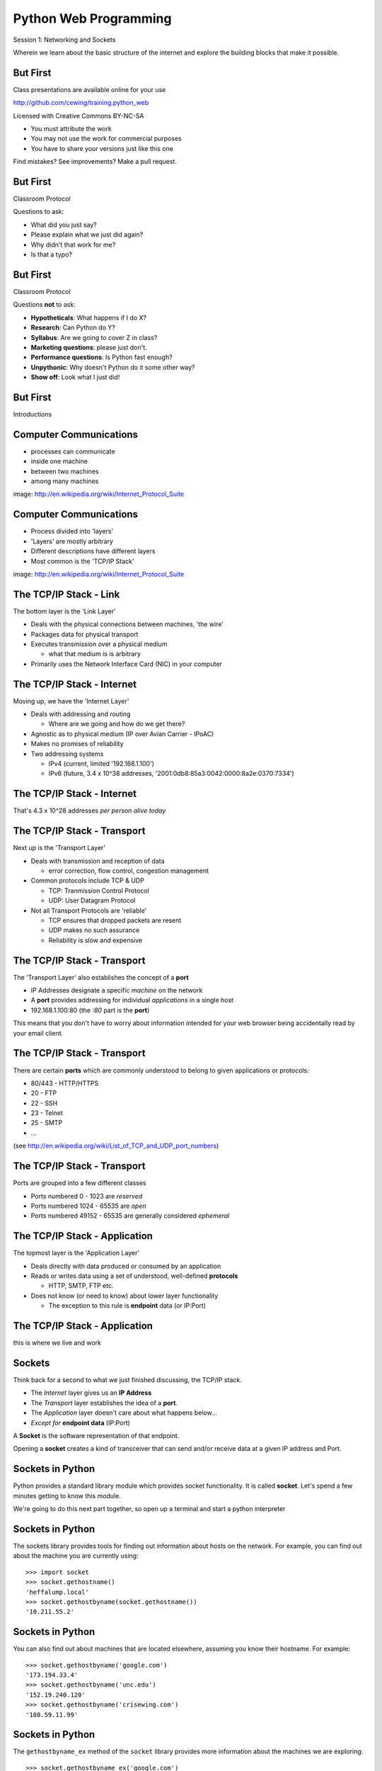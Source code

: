 Python Web Programming
======================

.. image:: img/python.png
    :align: left
    :width: 33%

Session 1: Networking and Sockets

.. class:: intro-blurb

Wherein we learn about the basic structure of the internet and explore the
building blocks that make it possible.


But First
---------

Class presentations are available online for your use

http://github.com/cewing/training.python_web

Licensed with Creative Commons BY-NC-SA

* You must attribute the work
* You may not use the work for commercial purposes
* You have to share your versions just like this one

Find mistakes? See improvements? Make a pull request.


But First
---------

Classroom Protocol

.. class:: incremental

Questions to ask:

.. class:: incremental

* What did you just say?
* Please explain what we just did again?
* Why didn't that work for me?
* Is that a typo?


But First
---------

Classroom Protocol

.. class:: incremental

Questions **not** to ask:

.. class:: incremental

* **Hypotheticals**: What happens if I do X?
* **Research**: Can Python do Y?
* **Syllabus**: Are we going to cover Z in class?
* **Marketing questions**: please just don't.
* **Performance questions**: Is Python fast enough?
* **Unpythonic**: Why doesn't Python do it some other way?
* **Show off**: Look what I just did!


But First
---------

.. class:: big-centered

Introductions


Computer Communications
-----------------------

.. image:: img/network_topology.png
    :align: left
    :width: 40%

.. class:: incremental

* processes can communicate

* inside one machine

* between two machines

* among many machines

.. class:: image-credit

image: http://en.wikipedia.org/wiki/Internet_Protocol_Suite


Computer Communications
-----------------------

.. image:: img/data_in_tcpip_stack.png
    :align: left
    :width: 55%

.. class:: incremental

* Process divided into 'layers'

* 'Layers' are mostly arbitrary

* Different descriptions have different layers

* Most common is the 'TCP/IP Stack'

.. class:: image-credit

image: http://en.wikipedia.org/wiki/Internet_Protocol_Suite


The TCP/IP Stack - Link
-----------------------

The bottom layer is the 'Link Layer'

.. class:: incremental

* Deals with the physical connections between machines, 'the wire'

* Packages data for physical transport

* Executes transmission over a physical medium

  * what that medium is is arbitrary

* Primarily uses the Network Interface Card (NIC) in your computer


The TCP/IP Stack - Internet
---------------------------

Moving up, we have the 'Internet Layer'

.. class:: incremental

* Deals with addressing and routing

  * Where are we going and how do we get there?

* Agnostic as to physical medium (IP over Avian Carrier - IPoAC)

* Makes no promises of reliability

* Two addressing systems

  .. class:: incremental

  * IPv4 (current, limited '192.168.1.100')

  * IPv6 (future, 3.4 x 10^38 addresses, '2001:0db8:85a3:0042:0000:8a2e:0370:7334')


The TCP/IP Stack - Internet
---------------------------

.. class:: big-centered

That's 4.3 x 10^28 addresses *per person alive today*


The TCP/IP Stack - Transport
----------------------------

Next up is the 'Transport Layer'

.. class:: incremental

* Deals with transmission and reception of data

  * error correction, flow control, congestion management

* Common protocols include TCP & UDP

  * TCP: Tranmission Control Protocol

  * UDP: User Datagram Protocol

* Not all Transport Protocols are 'reliable'

  .. class:: incremental

  * TCP ensures that dropped packets are resent

  * UDP makes no such assurance
  
  * Reliability is slow and expensive


The TCP/IP Stack - Transport
----------------------------

The 'Transport Layer' also establishes the concept of a **port**

.. class:: incremental

* IP Addresses designate a specific *machine* on the network

* A **port** provides addressing for individual *applications* in a single host

* 192.168.1.100:80  (the *:80* part is the **port**)

.. class:: incremental

This means that you don't have to worry about information intended for your
web browser being accidentally read by your email client.


The TCP/IP Stack - Transport
----------------------------

There are certain **ports** which are commonly understood to belong to given
applications or protocols:

.. class:: incremental

* 80/443 - HTTP/HTTPS
* 20 - FTP
* 22 - SSH
* 23 - Telnet
* 25 - SMTP
* ...

.. class:: small

(see http://en.wikipedia.org/wiki/List_of_TCP_and_UDP_port_numbers)


The TCP/IP Stack - Transport
----------------------------

Ports are grouped into a few different classes

.. class:: incremental

* Ports numbered 0 - 1023 are *reserved* 

* Ports numbered 1024 - 65535 are *open*

* Ports numbered 49152 - 65535 are generally considered *ephemeral*


The TCP/IP Stack - Application
------------------------------

The topmost layer is the 'Application Layer'

.. class:: incremental

* Deals directly with data produced or consumed by an application

* Reads or writes data using a set of understood, well-defined **protocols**

  * HTTP, SMTP, FTP etc.

* Does not know (or need to know) about lower layer functionality

  * The exception to this rule is **endpoint** data (or IP:Port)


The TCP/IP Stack - Application
------------------------------

.. class:: big-centered

this is where we live and work


Sockets
-------

Think back for a second to what we just finished discussing, the TCP/IP stack.

.. class:: incremental

* The *Internet* layer gives us an **IP Address**

* The *Transport* layer establishes the idea of a **port**.

* The *Application* layer doesn't care about what happens below...

* *Except for* **endpoint data** (IP:Port)

.. class:: incremental

A **Socket** is the software representation of that endpoint.

.. class:: incremental

Opening a **socket** creates a kind of transceiver that can send and/or
receive data at a given IP address and Port.


Sockets in Python
-----------------

Python provides a standard library module which provides socket functionality.
It is called **socket**.  Let's spend a few minutes getting to know this
module.

We're going to do this next part together, so open up a terminal and start a
python interpreter


Sockets in Python
-----------------

The sockets library provides tools for finding out information about hosts on
the network. For example, you can find out about the machine you are currently
using::

    >>> import socket
    >>> socket.gethostname()
    'heffalump.local'
    >>> socket.gethostbyname(socket.gethostname())
    '10.211.55.2'


Sockets in Python
-----------------

You can also find out about machines that are located elsewhere, assuming you
know their hostname. For example::

    >>> socket.gethostbyname('google.com')
    '173.194.33.4'
    >>> socket.gethostbyname('unc.edu')
    '152.19.240.120'
    >>> socket.gethostbyname('crisewing.com')
    '108.59.11.99'


Sockets in Python
-----------------

The ``gethostbyname_ex`` method of the ``socket`` library provides more
information about the machines we are exploring::

    >>> socket.gethostbyname_ex('google.com')
    ('google.com', [], ['173.194.33.9', '173.194.33.14',
                        ...
                        '173.194.33.6', '173.194.33.7',
                        '173.194.33.8'])
    >>> socket.gethostbyname_ex('crisewing.com')
    ('crisewing.com', [], ['108.59.11.99'])
    >>> socket.gethostbyname_ex('www.rad.washington.edu')
    ('elladan.rad.washington.edu', # <- canonical hostname
     ['www.rad.washington.edu'], # <- any machine aliases
     ['128.95.247.84']) # <- all active IP addresses


Sockets in Python
-----------------

To create a socket, you use the **socket** method of the ``socket`` library.
It takes up to three optional positional arguments (here we use none to get
the default behavior)::

    >>> foo = socket.socket()
    >>> foo
    <socket._socketobject object at 0x10046cec0>


Sockets in Python
-----------------

A socket has some properties that are immediately important to us. These
include the *family*, *type* and *protocol* of the socket::

    >>> foo.family
    2
    >>> foo.type
    1
    >>> foo.proto
    0

.. class:: incremental

You might notice that the values for these properties are integers.  In fact, 
these integers are **constants** defined in the socket library.


A quick utility method
----------------------

Let's define a method in place to help us see these constants. It will take a
single argument, the shared prefix for a defined set of constants:

.. class:: small

::

    >>> def get_constants(prefix):
    ...     """mapping of socket module constants to their names."""
    ...     return dict( (getattr(socket, n), n)
    ...                  for n in dir(socket)
    ...                  if n.startswith(prefix)
    ...                  )
    ...
    >>>


Socket Families
---------------

Think back a moment to our discussion of the *Internet* layer of the TCP/IP
stack.  There were a couple of different types of IP addresses:

.. class:: incremental

* IPv4 ('192.168.1.100')

* IPv6 ('2001:0db8:85a3:0042:0000:8a2e:0370:7334')

.. class:: incremental

The *family* of a socket corresponds to the addressing system it uses for
connecting.


Socket Families
---------------

Families defined in the ``socket`` library are prefixed by ``AF_``::

    >>> families = get_constants('AF_')
    >>> families
    {0: 'AF_UNSPEC', 1: 'AF_UNIX', 2: 'AF_INET',
     11: 'AF_SNA', 12: 'AF_DECnet', 16: 'AF_APPLETALK',
     17: 'AF_ROUTE', 23: 'AF_IPX', 30: 'AF_INET6'}

.. class:: small incremental

*Your results may vary*

.. class:: incremental

Of all of these, the ones we care most about are ``2`` (IPv4) and ``30`` (IPv6).


Unix Domain Sockets
-------------------

When you are on a machine with an operating system that is Unix-like, you will
find another generally useful socket family: ``AF_UNIX``, or Unix Domain
Sockets. Sockets in this family:

.. class:: incremental

* connect processes **on the same machine**

* are generally a bit slower than IPC connnections

* have the benefit of allowing the same API for programs that might run on one
  machine __or__ across the network

* use an 'address' that looks like a pathname ('/tmp/foo.sock')


Test your skills
----------------

What is the *default* family for the socket we created just a moment ago?

.. class:: incremental

(remember we bound the socket to the symbol ``foo``)


Socket Types
------------

The socket *type* determines the semantics of socket communications.

Look up socket type constants with the ``SOCK_`` prefix::

    >>> types = get_constants('SOCK_')
    >>> types
    {1: 'SOCK_STREAM', 2: 'SOCK_DGRAM',
     ...}

.. class:: incremental

The most common are ``1`` (TCP type communication) and ``2`` (UDP type
communication).


Test your skills
----------------

What is the *default* type for our generic socket, ``foo``?


Socket Protocols
----------------

A socket also has a designated *protocol*. The constants for these are
prefixed by ``IPPROTO_``::

    >>> protocols = get_constants('IPPROTO_')
    >>> protocols
    {0: 'IPPROTO_IP', 1: 'IPPROTO_ICMP',
     ...,
     255: 'IPPROTO_RAW'}

.. class:: incremental

The choice of which protocol to use for a socket is determined by the
*internet layer* protocol you intend to use.  ``IP``? ``ICMP``? ``IGMP``?


Test your skills
----------------

What is the *default* protocol used by our generic socket, ``foo``?


Address Information
-------------------

These three properties of a socket correspond to the three positional arguments
you may pass to the constructor.  This allows you to create sockets that have
specific communications profiles::

    >>> bar = socket.socket(socket.AF_INET,
    ...                     socket.SOCK_DGRAM, 
    ...                     socket.IPPROTO_UDP)
    ...
    >>> bar
    <socket._socketobject object at 0x1005b8b40>


Address Information
-------------------

But when you are creating a socket to communicate with a remote service, how
can you determine the *correct* values to use?

.. class:: incremental

You ask.


Client Connections
------------------

The information returned by a call to ``socket.getaddrinfo`` is all you need
to make a proper connection to a socket on a remote host.  The value returned
is a tuple of

.. class:: incremental

* socket family
* socket type
* socket protocol
* canonical name (usually empty, unless requested by flag)
* socket address (tuple of IP and Port)


A quick utility method
----------------------

Again, let's create a utility method in-place so we can see this in action::

    >>> def get_address_info(host, port):
    ...     for response in socket.getaddrinfo(host, port):
    ...         fam, typ, pro, nam, add = response
    ...         print 'family: ', families[fam]
    ...         print 'type: ', types[typ]
    ...         print 'protocol: ', protocols[pro]
    ...         print 'canonical name: ', nam
    ...         print 'socket address: ', add
    ...         print
    ...
    >>>


On Your Own Machine
-------------------

Now, ask your own machine what services are available on 'http'::

    >>> get_address_info(socket.gethostname(), 'http')
    family:  AF_INET
    type:  SOCK_DGRAM
    protocol:  IPPROTO_UDP
    canonical name:  
    socket address:  ('10.211.55.2', 80)
    
    family:  AF_INET
    ...
    >>>

.. class:: incremental

What answers do you get?


On the Internet
---------------

::

    >>> get_address_info('crisewing.com', 'http')
    family:  AF_INET
    type:  SOCK_DGRAM
    ...

    family:  AF_INET
    type:  SOCK_STREAM
    ...
    >>>

.. class:: incremental

Try a few other servers you know about.


First Steps
-----------

.. class:: big-centered

Let's put this to use


Construct a Socket
------------------

We've already made a socket ``foo`` using the generic constructor without any
arguments.  We can make a better one now by using real address information from
a real server online:

.. class:: small

::

    >>> streams = [info
    ...     for info in socket.getaddrinfo('crisewing.com', 'http')
    ...     if info[1] == socket.SOCK_STREAM]
    >>> streams
    [(2, 1, 6, '', ('108.59.11.99', 80))]
    >>> info = streams[0]
    >>> cewing_socket = socket.socket(*info[:3])


Connecting a Socket
-------------------

Once the socket is constructed with the appropriate *family*, *type* and
*protocol*, we can connect it to the address of our remote server::

    >>> cewing_socket.connect(info[-1])
    >>> 

.. class:: incremental

* a successful connection returns ``None``

* a failed connection raises an error

* you can use the *type* of error returned to tell why the connection failed.


Sending a Message
-----------------

Send a message to the server on the other end of our connection (we'll
learn is session 2 about the message we are sending)::

    >>> msg = "GET / HTTP/1.1\r\n"
    >>> msg += "Host: crisewing.com\r\n\r\n"
    >>> cewing_socket.sendall(msg)
    >>>

.. class:: incremental small

* the transmission continues until all data is sent or an error occurs

* success returns ``None``

* failure to send raises an error 

* you can use the type of error to figure out why the transmission failed

* you **cannot** know how much, if any, of your data was sent


Receiving a Reply
-----------------

Whatever reply we get is received by the socket we created. We can read it
back out::

    >>> response = cewing_socket.recv(4096)
    >>> response
    'HTTP/1.1 200 OK\r\nDate: Thu, 03 Jan 2013 05:56:53
    ...

.. class:: incremental small

* The sole required argument is ``buffer_size`` (an integer). It should be a
  power of 2 and smallish
* It returns a byte string of ``buffer_size`` (or smaller if less data was
  received)
* If the response is longer than ``buffer size``, you can call the method
  repeatedly. The last bunch will be less than ``buffer size``.


Cleaning Up
-----------

When you are finished with a connection, you should always close it::

  >>> cewing_socket.close()


Putting it all together
-----------------------

First, connect and send a message:

::

    >>> streams = [info
    ...     for info in socket.getaddrinfo('crisewing.com', 'http')
    ...     if info[1] == socket.SOCK_STREAM]
    >>> info = streams[0]
    >>> cewing_socket = socket.socket(*info[:3])
    >>> cewing_socket.connect(info[-1])
    >>> msg = "GET / HTTP/1.1\r\n\r\n"
    >>> msg += "Host: crisewing.com\r\n\r\n"
    >>> cewing_socket.sendall(msg)


Putting it all together
-----------------------

Then, receive a reply, iterating until it is complete:

::

    >>> buffsize = 4096
    >>> response = ''
    >>> done = False
    >>> while not done:
    ...     msg_part = cewing_socket.recv(buffsize)
    ...     if len(msg_part) < buffsize:
    ...         done = True
    ...         cewing_socket.close()
    ...     response += msg_part
    >>> len(response)
    19427


Break Time
----------

So far we have:

.. class:: incremental

* learned about the "layers" of the TCP/IP Stack
* discussed *families*, *types* and *protocols* in sockets
* learned some API for finding out how to connect to a remote server
* made our first connection to a server
* and sent and received our first messages through a socket.

.. class:: incremental

Not bad for a Monday morning.

.. class:: incremental

Let's take 10 minutes and return to learn about the other end of this wire.


Server Side
-----------

.. class:: big-centered

What about the other half of the equation?

Construct a Socket
------------------

**For the moment, stop typing this into your interpreter.**

.. container:: incremental

    Again, we begin by constructing a socket. Since we are actually the server
    this time, we get to choose family, type and protocol::

        >>> server_socket = socket.socket(
        ...     socket.AF_INET,
        ...     socket.SOCK_STREAM,
        ...     socket.IPPROTO_IP)
        ... 
        >>> server_socket
        <socket._socketobject object at 0x100563c90>


Bind the Socket
---------------

Our server socket needs to be bound to an address. This is the IP Address and
Port to which clients must connect::

    >>> address = ('127.0.0.1', 50000)
    >>> server_socket.bind(address)

.. class:: incremental

**Terminology Note**: In a server/client relationship, the server *binds* to
an address and port. The client *connects*


Listen for Connections
----------------------

Once our socket is bound to an address, we can listen for attempted
connections::

    >>> server_socket.listen(1)

.. class:: incremental

* The argument to ``listen`` is the *backlog*

* The *backlog* is the **maximum** number of connections that the socket will
  queue

* Once the limit is reached, the socket refuses new connections


Accept Incoming Messages
------------------------

When a socket is listening, it can receive incoming messages::

    >>> connection, client_address = server_socket.accept()
    ... # this blocks until a client connects
    >>> connection.recv(16)

.. class:: incremental

* The ``connection`` returned by a call to ``accept`` is a **new socket**

* It is this *new* socket that is used for communications with the client
  socket

* the ``client_address`` is a two-tuple of IP Address and Port for the client
  socket

* The number of *new* sockets that can be spun off by a listening socket is 
  equal to ``backlog``


Send a Reply
------------

The same socket that received a message from the client may be used to return
a reply::

    >>> connection.sendall("message received")


Clean Up
--------

Once a transaction between the client and server is complete, the
``connection`` socket should be closed::

    >>> connection.close()

.. class:: incremental

* Closing the connection socket will decrement the number of active sockets in
  the queue

* If the maximum specified by ``backlog`` had been reached, this will allow a
  new connection to be made.


Getting the Flow
----------------

The flow of this interaction can be a bit confusing.  Let's see it in action
step-by-step.

.. class:: incremental

Open a second python interpreter and place it next to your first so you can
see both of them at the same time.


Create a Server
---------------

In your first python interpreter, create a server socket and prepare it for
connections::

    >>> server_socket = socket.socket(
    ...     socket.AF_INET,
    ...     socket.SOCK_STREAM,
    ...     socket.IPPROTO_IP)
    >>> server_socket.bind(('127.0.0.1', 50000))
    >>> server_socket.listen(1)
    >>> conn, addr = server_socket.accept()
    
.. class:: incremental

At this point, you should **not** get back a prompt. The server socket is
waiting for a connection to be made.


Create a Client
---------------

In your second interpreter, create a client socket and prepare to send a
message::

    >>> import socket
    >>> client_socket = socket.socket(
    ...     socket.AF_INET,
    ...     socket.SOCK_STREAM,
    ...     socket.IPPROTO_IP)

.. container:: incremental

    Before connecting, keep your eye on the server interpreter::

        >>> client_socket.connect(('127.0.0.1', 50000))


Send a Message Client->Server
-----------------------------

As soon as you made the connection above, you should have seen the prompt
return in your server interpreter. The ``accept`` method finally returned a
new connection socket.

.. class:: incremental

When you're ready, type the following in the *client* interpreter. Watch the
server!

.. class:: incremental

::

    >>> client_socket.sendall("Hey, can you hear me?")


Receive and Respond
-------------------

Back in your server interpreter, go ahead and receive the message from your
client::

    >>> conn.recv(32)
    'Hey, can you hear me?'

Send a message back, and then close up your connection::

    >>> conn.sendall("Yes, I hear you.")
    >>> conn.close()


Finish Up
---------

Back in your client interpreter, take a look at the response to your message,
then be sure to close your client socket too::

    >>> client_socket.recv(32)
    'Yes, I hear you.'
    >>> client_socket.close()

And now that we're done, we can close up the server too (back in the server
iterpreter)::

    >>> server_socket.close()


Congratulations!
----------------

.. class:: big-centered

You've run your first client-server interaction


Take it to the Next Level
-------------------------

That's pretty much everything we need to build a simple echo server and
client.

.. class:: incremental

We are now going to move to writing python files.

.. class:: incremental

Quit both interpreters and open a new file in your favorite text editor.  Call
it ``echo_client.py``


The Echo Client - 1
-------------------

.. code-block:: python
    :class: small

    import socket
    import sys

    def client(msg):
        print >> sys.stderr, "sending: %s" % msg

    if __name__ == '__main__':
        if len(sys.argv) != 2:
            usg = '\nusage: python echo_client.py "this is my message"\n'
            print >>sys.stderr, usg
            sys.exit(1)

        msg = sys.argv[1]
        client(msg)

.. class:: incremental

Save that and try it out


Check Your Work
---------------

In your terminal, where you created and saved ``echo_client.py``:

::

    $ python echo_client.py

    usage: python echo_client.py "this is my message"

    $ python echo_client.py "my baloney has a first name"
    sending "my baloney has a first name"


The Echo Client - 2
-------------------

.. code-block:: python
    :class: small

    def client(msg):
        server_address = ('localhost', 10000)
        sock = socket.socket(socket.AF_INET, socket.SOCK_STREAM)
        print >>sys.stderr, 'connecting to %s port %s' % server_address
        sock.connect(server_address)
        try:
            # Send data
            print >>sys.stderr, 'sending "%s"' % msg
            sock.sendall(msg)
            # Look for the response
            amount_received = 0
            amount_expected = len(msg)
            while amount_received < amount_expected:
                data = sock.recv(16)
                amount_received += len(data)
                print >>sys.stderr, 'received "%s"' % data
        finally:
            print >>sys.stderr, 'closing socket'
            sock.close()


It Takes Two
------------

The client script at this point is no good without a server to receive the
message and send it back.  Let's make that next.

.. class:: incremental

Again, open a new file in your text editor.  Call it `echo_server.py`.


The Echo Server - 1
-------------------

.. code-block:: python
    :class: small

    import socket
    import sys

    def server():
        address = ('127.0.0.1', 10000)
        sock = socket.socket(socket.AF_INET, socket.SOCK_STREAM)
        sock.setsockopt(socket.SOL_SOCKET, socket.SO_REUSEADDR, 1)
        print >>sys.stderr, "making a server on %s:%s" % address
        sock.bind(address)
        sock.listen(1)
        try:
            pass #<- what goes here comes in the next slide
        except KeyboardInterrupt:
            sock.close()
            return

    if __name__ == '__main__':
        server()
        sys.exit(0)


The Echo Server - 2
-------------------

.. code-block:: python
    :class: small

    try:
        while True:
            print >>sys.stderr, 'waiting for a connection'
            conn, addr = sock.accept() # blocking
            try:
                print >>sys.stderr, 'connection - %s:%s' % addr
                while True:
                    data = conn.recv(16)
                    print >>sys.stderr, 'received "%s"' % data
                    if data:
                        msg = 'sending data back to client'
                        print >>sys.stderr, msg
                        conn.sendall(data)
                    else:
                        msg = 'no more data from %s:%s' % addr
                        print >>sys.stderr, msg
                        break
            finally:
                conn.close()
    except KeyboardInterrupt:
        # ...


Playing With Your Toy
---------------------

In one terminal, start the server::

    $ python echo_server.py
    making a server on 127.0.0.1:10000
    waiting for a connection

.. class:: incremental

In a second, use the client to send a message:

.. class:: incremental

::

    $ python echo_client.py "I am sending a longer message."


Next Steps
----------

You've now seen the basics of socket-based communication.

.. class:: incremental

In the next session, we'll learn about the protocols that govern these types
of communications.

.. class:: incremental

As an exercise, we'll extend this simple echo server into a basic HTTP
server, and we'll be able to ditch the client and use a web browser instead.


Lunch Time
----------

.. class:: big-centered

We'll see you back here in an hour.  Enjoy!

